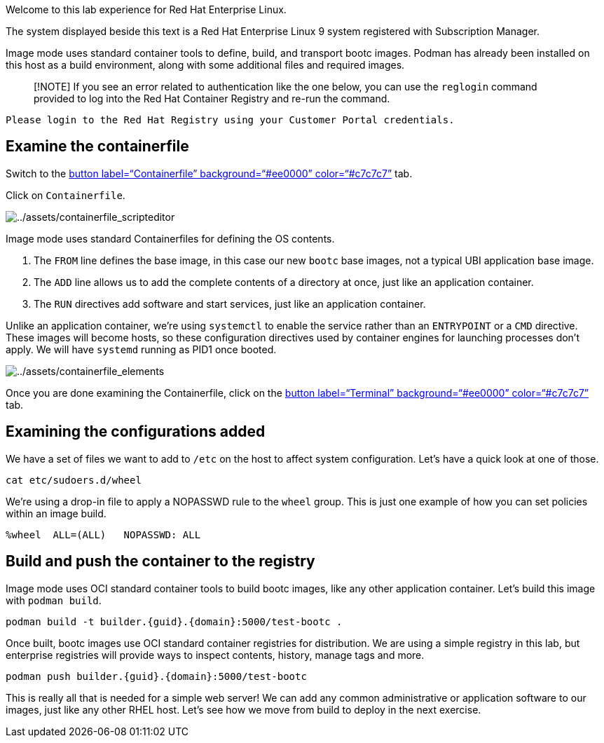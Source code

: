 Welcome to this lab experience for Red Hat Enterprise Linux.

The system displayed beside this text is a Red Hat Enterprise Linux 9
system registered with Subscription Manager.

Image mode uses standard container tools to define, build, and transport
bootc images. Podman has already been installed on this host as a build
environment, along with some additional files and required images.

____
[!NOTE] If you see an error related to authentication like the one
below, you can use the `+reglogin+` command provided to log into the Red
Hat Container Registry and re-run the command.
____

[source,nocopy]
----
Please login to the Red Hat Registry using your Customer Portal credentials.
----

== Examine the containerfile

Switch to the link:tab-1[button label="`Containerfile`"
background="`#ee0000`" color="`#c7c7c7`"] tab.

Click on `+Containerfile+`.

image:../assets/containerfile_scripteditor.png[../assets/containerfile_scripteditor]

Image mode uses standard Containerfiles for defining the OS contents.

[arabic]
. The `+FROM+` line defines the base image, in this case our new
`+bootc+` base images, not a typical UBI application base image.
. The `+ADD+` line allows us to add the complete contents of a directory
at once, just like an application container.
. The `+RUN+` directives add software and start services, just like an
application container.

Unlike an application container, we’re using `+systemctl+` to enable the
service rather than an `+ENTRYPOINT+` or a `+CMD+` directive. These
images will become hosts, so these configuration directives used by
container engines for launching processes don’t apply. We will have
`+systemd+` running as PID1 once booted.

image:../assets/containerfile_elements.png[../assets/containerfile_elements]

Once you are done examining the Containerfile, click on the
link:tab-0[button label="`Terminal`" background="`#ee0000`"
color="`#c7c7c7`"] tab.

== Examining the configurations added

We have a set of files we want to add to `+/etc+` on the host to affect
system configuration. Let’s have a quick look at one of those.

[source,bash,run]
----
cat etc/sudoers.d/wheel
----

We’re using a drop-in file to apply a NOPASSWD rule to the `+wheel+`
group. This is just one example of how you can set policies within an
image build.

[source,nocopy]
----
%wheel  ALL=(ALL)   NOPASSWD: ALL
----

== Build and push the container to the registry

Image mode uses OCI standard container tools to build bootc images, like
any other application container. Let’s build this image with
`+podman build+`.

[source,bash,run,subs=attributes+]
----
podman build -t builder.{guid}.{domain}:5000/test-bootc .
----

Once built, bootc images use OCI standard container registries for
distribution. We are using a simple registry in this lab, but enterprise
registries will provide ways to inspect contents, history, manage tags
and more.

[source,bash,run,subs=attributes+]
----
podman push builder.{guid}.{domain}:5000/test-bootc
----

This is really all that is needed for a simple web server! We can add
any common administrative or application software to our images, just
like any other RHEL host. Let’s see how we move from build to deploy in
the next exercise.
